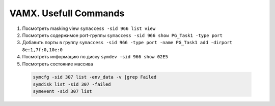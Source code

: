 .. index:: emc, vmax, cmd, port, disk

.. meta::
   :keywords: emc, vmax, cmd, port, disk

.. _vmax-usefull-cmds:

VAMX. Usefull Commands
=======================

#. Посмотреть masking view ``symaccess -sid 966 list view``
#. Посмотреть содержимое port-группы ``symaccess -sid 966 show PG_Task1 -type port``
#. Добавить порты в группу ``symaccess -sid 966 -type port -name PG_Task1 add -dirport 8e:1,7f:0,10e:0``
#. Посмотреть информацию по диску ``symdev -sid 966 show 02E5``
#. Посмотреть состояние массива

  .. code-block:: none
  
     symcfg -sid 307 list -env_data -v |grep Failed
     symdisk list -sid 307 -failed
     symevent -sid 307 list